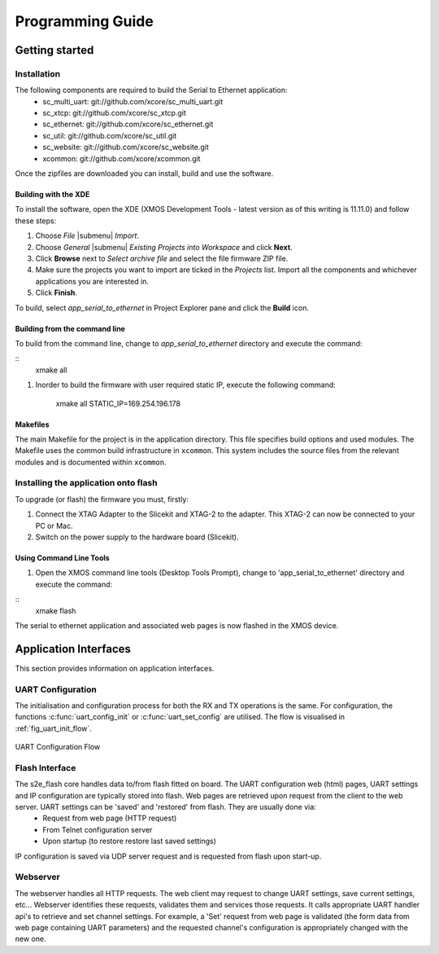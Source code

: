 Programming Guide
=================

Getting started
+++++++++++++++

Installation
------------

The following components are required to build the Serial to Ethernet application:
    * sc_multi_uart: git://github.com/xcore/sc_multi_uart.git
    * sc_xtcp: git://github.com/xcore/sc_xtcp.git
    * sc_ethernet: git://github.com/xcore/sc_ethernet.git
    * sc_util: git://github.com/xcore/sc_util.git
    * sc_website: git://github.com/xcore/sc_website.git
    * xcommon: git://github.com/xcore/xcommon.git

Once the zipfiles are downloaded you can install, build and use the software.

Building with the XDE
~~~~~~~~~~~~~~~~~~~~~

To install the software, open the XDE (XMOS Development Tools - latest version as of this writing is 11.11.0) and follow these steps:

#. Choose `File` |submenu| `Import`.

#. Choose `General` |submenu| `Existing Projects into Workspace` and click **Next**.

#. Click **Browse** next to `Select archive file` and select the file firmware ZIP file.

#. Make sure the projects you want to import are ticked in the `Projects` list. Import all the components and whichever applications you are interested in.

#. Click **Finish**.

To build, select `app_serial_to_ethernet` in Project Explorer pane and click the **Build** icon.

Building from the command line
~~~~~~~~~~~~~~~~~~~~~~~~~~~~~~

To build from the command line, change to `app_serial_to_ethernet` directory and execute the command:

::
       xmake all

#. Inorder to build the firmware with user required static IP, execute the following command:

       xmake all STATIC_IP=169.254.196.178


Makefiles
~~~~~~~~~

The main Makefile for the project is in the application directory. This file specifies build options and used modules. The Makefile uses the common build infrastructure in ``xcommon``. This system includes the source files from the relevant modules and is documented within ``xcommon``.

Installing the application onto flash
-------------------------------------

To upgrade (or flash) the firmware you must, firstly:

#. Connect the XTAG Adapter to the Slicekit and XTAG-2 to the adapter. This XTAG-2 can now be connected to your PC or Mac.

#. Switch on the power supply to the hardware board (Slicekit).

Using Command Line Tools
~~~~~~~~~~~~~~~~~~~~~~~~

#. Open the XMOS command line tools (Desktop Tools Prompt), change to 'app_serial_to_ethernet' directory and execute the command:

::
    xmake flash

The serial to ethernet application and associated web pages is now flashed in the XMOS device.

Application Interfaces
+++++++++++++++++++++++

This section provides information on application interfaces.

UART Configuration
------------------

The initialisation and configuration process for both the RX and TX operations is the same. For configuration, the functions :c:func:`uart_config_init` or :c:func:`uart_set_config` are utilised. The flow is visualised in :ref:`fig_uart_init_flow`.

.. _fig_uart_init_flow:

.. figure:: images/MUART_Config_Flow.png
    :align: center
    :width: 50%
    
    UART Configuration Flow

Flash Interface
---------------

The s2e_flash core handles data to/from flash fitted on board. The UART configuration web (html) pages, UART settings and IP configuration are typically stored into flash. Web pages are retrieved upon request from the client to the web server. UART settings can be 'saved' and 'restored' from flash. They are usually done via:
    * Request from web page (HTTP request)
    * From Telnet configuration server
    * Upon startup (to restore restore last saved settings)
    
IP configuration is saved via UDP server request and is requested from flash upon start-up.

Webserver
---------

The webserver handles all HTTP requests. The web client may request to change UART settings, save current settings, etc... Webserver identifies these requests, validates them and services those requests. It calls appropriate UART handler api's to retrieve and set channel settings. For example, a 'Set' request from web page is validated (the form data from web page containing UART parameters) and the requested channel's configuration is appropriately changed with the new one.
